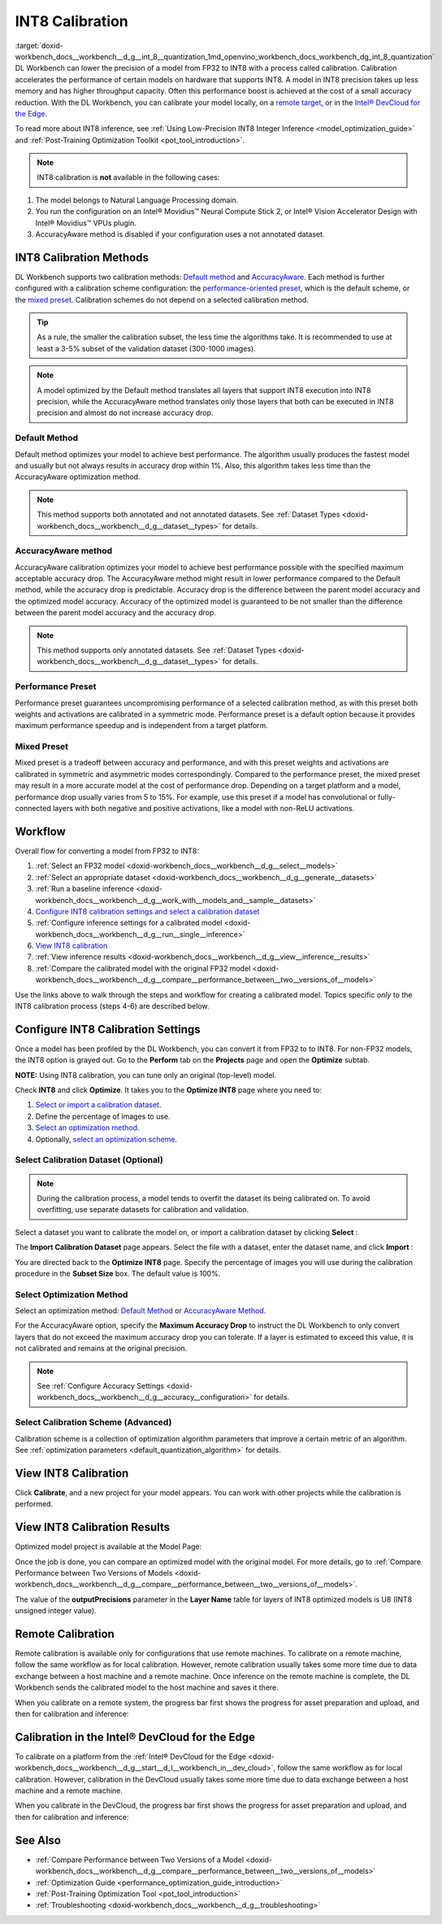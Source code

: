 .. index:: pair: page; INT8 Calibration
.. _doxid-workbench_docs__workbench__d_g__int_8__quantization:


INT8 Calibration
================

:target:`doxid-workbench_docs__workbench__d_g__int_8__quantization_1md_openvino_workbench_docs_workbench_dg_int_8_quantization` DL Workbench can lower the precision of a model from FP32 to INT8 with a process called calibration. Calibration accelerates the performance of certain models on hardware that supports INT8. A model in INT8 precision takes up less memory and has higher throughput capacity. Often this performance boost is achieved at the cost of a small accuracy reduction. With the DL Workbench, you can calibrate your model locally, on a `remote target <#remote-calibration>`__, or in the `Intel® DevCloud for the Edge <#devcloud-calibration>`__.

To read more about INT8 inference, see :ref:`Using Low-Precision INT8 Integer Inference <model_optimization_guide>` and :ref:`Post-Training Optimization Toolkit <pot_tool_introduction>`.

.. note:: INT8 calibration is **not** available in the following cases:

#. The model belongs to Natural Language Processing domain.

#. You run the configuration on an Intel® Movidius™ Neural Compute Stick 2, or Intel® Vision Accelerator Design with Intel® Movidius™ VPUs plugin.

#. AccuracyAware method is disabled if your configuration uses a not annotated dataset.





INT8 Calibration Methods
~~~~~~~~~~~~~~~~~~~~~~~~

DL Workbench supports two calibration methods: `Default method <#default>`__ and `AccuracyAware <#accuracyaware>`__. Each method is further configured with a calibration scheme configuration: the `performance-oriented preset <#performance-preset>`__, which is the default scheme, or the `mixed preset <#mixed-preset>`__. Calibration schemes do not depend on a selected calibration method.

.. _default:

.. tip:: As a rule, the smaller the calibration subset, the less time the algorithms take. It is recommended to use at least a 3-5% subset of the validation dataset (300-1000 images).





.. note:: A model optimized by the Default method translates all layers that support INT8 execution into INT8 precision, while the AccuracyAware method translates only those layers that both can be executed in INT8 precision and almost do not increase accuracy drop.





Default Method
--------------

Default method optimizes your model to achieve best performance. The algorithm usually produces the fastest model and usually but not always results in accuracy drop within 1%. Also, this algorithm takes less time than the AccuracyAware optimization method.

.. _accuracyaware:

.. note:: This method supports both annotated and not annotated datasets. See :ref:`Dataset Types <doxid-workbench_docs__workbench__d_g__dataset__types>` for details.





AccuracyAware method
--------------------

AccuracyAware calibration optimizes your model to achieve best performance possible with the specified maximum acceptable accuracy drop. The AccuracyAware method might result in lower performance compared to the Default method, while the accuracy drop is predictable. Accuracy drop is the difference between the parent model accuracy and the optimized model accuracy. Accuracy of the optimized model is guaranteed to be not smaller than the difference between the parent model accuracy and the accuracy drop.

.. _performance-preset:

.. note:: This method supports only annotated datasets. See :ref:`Dataset Types <doxid-workbench_docs__workbench__d_g__dataset__types>` for details.





Performance Preset
------------------

Performance preset guarantees uncompromising performance of a selected calibration method, as with this preset both weights and activations are calibrated in a symmetric mode. Performance preset is a default option because it provides maximum performance speedup and is independent from a target platform.

.. _mixed-preset:

Mixed Preset
------------

Mixed preset is a tradeoff between accuracy and performance, and with this preset weights and activations are calibrated in symmetric and asymmetric modes correspondingly. Compared to the performance preset, the mixed preset may result in a more accurate model at the cost of performance drop. Depending on a target platform and a model, performance drop usually varies from 5 to 15%. For example, use this preset if a model has convolutional or fully-connected layers with both negative and positive activations, like a model with non-ReLU activations.

Workflow
~~~~~~~~

.. raw:: html

   <iframe  allowfullscreen mozallowfullscreen msallowfullscreen oallowfullscreen webkitallowfullscreen  width="560" height="315" src="https://www.youtube.com/embed/7XQAZBdA_wo" frameborder="0" allow="accelerometer; autoplay; encrypted-media; gyroscope; picture-in-picture" allowfullscreen></iframe>

Overall flow for converting a model from FP32 to INT8:

#. :ref:`Select an FP32 model <doxid-workbench_docs__workbench__d_g__select__models>`

#. :ref:`Select an appropriate dataset <doxid-workbench_docs__workbench__d_g__generate__datasets>`

#. :ref:`Run a baseline inference <doxid-workbench_docs__workbench__d_g__work_with__models_and__sample__datasets>`

#. `Configure INT8 calibration settings and select a calibration dataset <#8-bit-config>`__

#. :ref:`Configure inference settings for a calibrated model <doxid-workbench_docs__workbench__d_g__run__single__inference>`

#. `View INT8 calibration <#review-calibration-progress>`__

#. :ref:`View inference results <doxid-workbench_docs__workbench__d_g__view__inference__results>`

#. :ref:`Compare the calibrated model with the original FP32 model <doxid-workbench_docs__workbench__d_g__compare__performance_between__two__versions_of__models>`

Use the links above to walk through the steps and workflow for creating a calibrated model. Topics specific *only* to the INT8 calibration process (steps 4-6) are described below.

.. _8-bit-config:

Configure INT8 Calibration Settings
~~~~~~~~~~~~~~~~~~~~~~~~~~~~~~~~~~~

Once a model has been profiled by the DL Workbench, you can convert it from FP32 to to INT8. For non-FP32 models, the INT8 option is grayed out. Go to the **Perform** tab on the **Projects** page and open the **Optimize** subtab.

.. image:: optimize_options.png

**NOTE:** Using INT8 calibration, you can tune only an original (top-level) model.

Check **INT8** and click **Optimize**. It takes you to the **Optimize INT8** page where you need to:

#. `Select or import a calibration dataset <#dataset>`__.

#. Define the percentage of images to use.

#. `Select an optimization method <#method>`__.

#. Optionally, `select an optimization scheme <#preset>`__.

.. _dataset:

Select Calibration Dataset (Optional)
-------------------------------------

.. note:: During the calibration process, a model tends to overfit the dataset its being calibrated on. To avoid overfitting, use separate datasets for calibration and validation.



Select a dataset you want to calibrate the model on, or import a calibration dataset by clicking **Select** :

.. image:: calibration_dataset_01.png

The **Import Calibration Dataset** page appears. Select the file with a dataset, enter the dataset name, and click **Import** :

.. image:: calibration_dataset_02.png

You are directed back to the **Optimize INT8** page. Specify the percentage of images you will use during the calibration procedure in the **Subset Size** box. The default value is 100%.

.. image:: subset_size.png

.. _method:

Select Optimization Method
--------------------------

Select an optimization method: `Default Method <#default>`__ or `AccuracyAware Method <#accuracyaware>`__.

.. image:: calibration_options.png

For the AccuracyAware option, specify the **Maximum Accuracy Drop** to instruct the DL Workbench to only convert layers that do not exceed the maximum accuracy drop you can tolerate. If a layer is estimated to exceed this value, it is not calibrated and remains at the original precision.

.. note:: See :ref:`Configure Accuracy Settings <doxid-workbench_docs__workbench__d_g__accuracy__configuration>` for details.





.. image:: configure_calibration_01-b.png

.. _preset:

Select Calibration Scheme (Advanced)
------------------------------------

Calibration scheme is a collection of optimization algorithm parameters that improve a certain metric of an algorithm. See :ref:`optimization parameters <default_quantization_algorithm>` for details.

.. image:: calibration_scheme.png

.. _review-calibration-progress:

View INT8 Calibration
~~~~~~~~~~~~~~~~~~~~~

Click **Calibrate**, and a new project for your model appears. You can work with other projects while the calibration is performed.

.. image:: calibration_process.png

.. _review-calibration-progress:

View INT8 Calibration Results
~~~~~~~~~~~~~~~~~~~~~~~~~~~~~

Optimized model project is available at the Model Page:

.. image:: optimized_model_project.png

Once the job is done, you can compare an optimized model with the original model. For more details, go to :ref:`Compare Performance between Two Versions of Models <doxid-workbench_docs__workbench__d_g__compare__performance_between__two__versions_of__models>`.

The value of the **outputPrecisions** parameter in the **Layer Name** table for layers of INT8 optimized models is U8 (INT8 unsigned integer value).

.. _remote-calibration:

Remote Calibration
~~~~~~~~~~~~~~~~~~

Remote calibration is available only for configurations that use remote machines. To calibrate on a remote machine, follow the same workflow as for local calibration. However, remote calibration usually takes some more time due to data exchange between a host machine and a remote machine. Once inference on the remote machine is complete, the DL Workbench sends the calibrated model to the host machine and saves it there.

When you calibrate on a remote system, the progress bar first shows the progress for asset preparation and upload, and then for calibration and inference:



.. image:: remote_calibration_02.png

.. _devcloud-calibration:

Calibration in the Intel® DevCloud for the Edge
~~~~~~~~~~~~~~~~~~~~~~~~~~~~~~~~~~~~~~~~~~~~~~~~

To calibrate on a platform from the :ref:`Intel® DevCloud for the Edge <doxid-workbench_docs__workbench__d_g__start__d_l__workbench_in__dev_cloud>`, follow the same workflow as for local calibration. However, calibration in the DevCloud usually takes some more time due to data exchange between a host machine and a remote machine.

When you calibrate in the DevCloud, the progress bar first shows the progress for asset preparation and upload, and then for calibration and inference:



.. image:: remote_calibration_02.png

See Also
~~~~~~~~

* :ref:`Compare Performance between Two Versions of a Model <doxid-workbench_docs__workbench__d_g__compare__performance_between__two__versions_of__models>`

* :ref:`Optimization Guide <performance_optimization_guide_introduction>`

* :ref:`Post-Training Optimization Tool <pot_tool_introduction>`

* :ref:`Troubleshooting <doxid-workbench_docs__workbench__d_g__troubleshooting>`

